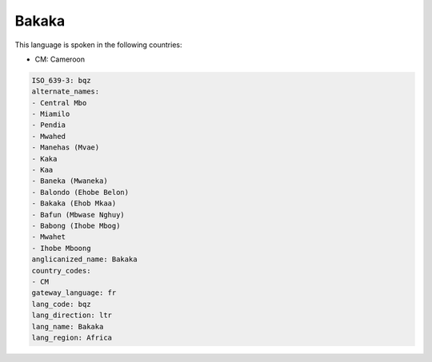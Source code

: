 .. _bqz:

Bakaka
======

This language is spoken in the following countries:

* CM: Cameroon

.. code-block:: yaml

    ISO_639-3: bqz
    alternate_names:
    - Central Mbo
    - Miamilo
    - Pendia
    - Mwahed
    - Manehas (Mvae)
    - Kaka
    - Kaa
    - Baneka (Mwaneka)
    - Balondo (Ehobe Belon)
    - Bakaka (Ehob Mkaa)
    - Bafun (Mbwase Nghuy)
    - Babong (Ihobe Mbog)
    - Mwahet
    - Ihobe Mboong
    anglicanized_name: Bakaka
    country_codes:
    - CM
    gateway_language: fr
    lang_code: bqz
    lang_direction: ltr
    lang_name: Bakaka
    lang_region: Africa
    
